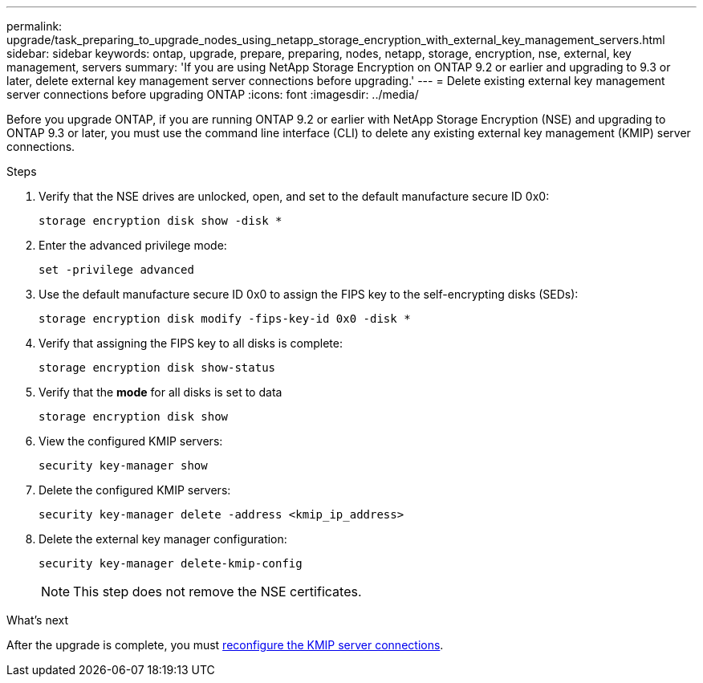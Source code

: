---
permalink: upgrade/task_preparing_to_upgrade_nodes_using_netapp_storage_encryption_with_external_key_management_servers.html
sidebar: sidebar
keywords: ontap, upgrade, prepare, preparing, nodes, netapp, storage, encryption, nse, external, key management, servers
summary: 'If you are using NetApp Storage Encryption on ONTAP 9.2 or earlier and upgrading to 9.3 or later, delete external key management server connections before upgrading.'
---
= Delete existing external key management server connections before upgrading ONTAP
:icons: font
:imagesdir: ../media/

[.lead]
Before you upgrade ONTAP, if you are running ONTAP 9.2 or earlier with NetApp Storage Encryption (NSE) and upgrading to ONTAP 9.3 or later, you must use the command line interface (CLI) to delete any existing external key management (KMIP) server connections.

.Steps

. Verify that the NSE drives are unlocked, open, and set to the default manufacture secure ID 0x0:
+
[source,cli]
----
storage encryption disk show -disk *
----

. Enter the advanced privilege mode:
+
[source,cli]
----
set -privilege advanced
----

. Use the default manufacture secure ID 0x0 to assign the FIPS key to the self-encrypting disks (SEDs): 
+
[source,cli]
----
storage encryption disk modify -fips-key-id 0x0 -disk *
----

. Verify that assigning the FIPS key to all disks is complete: 
+
[source,cli]
----
storage encryption disk show-status
----

. Verify that the *mode* for all disks is set to data
+
[source,cli]
----
storage encryption disk show
----

. View the configured KMIP servers: 
+
[source,cli]
----
security key-manager show
----

. Delete the configured KMIP servers: 
+
[source,cli]
----
security key-manager delete -address <kmip_ip_address>
----

. Delete the external key manager configuration:
+
[source,cli]
----
security key-manager delete-kmip-config
----
+
NOTE: This step does not remove the NSE certificates.

.What's next

After the upgrade is complete, you must xref:task_reconfiguring_kmip_servers_connections_after_upgrading_to_ontap_9_3_or_later.adoc[reconfigure the KMIP server connections].

// 2024-7-9 ontapdoc-2192
// 2023 Dec 12, Jira 1275
// 2023 Aug 28, Jira 1257
